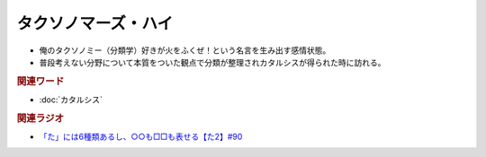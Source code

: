 タクソノマーズ・ハイ
==========================================
.. glossary::
    タクソノマーズ・ハイ : た

* 俺のタクソノミー（分類学）好きが火をふくぜ！という名言を生み出す感情状態。
* 普段考えない分野について本質をついた観点で分類が整理されカタルシスが得られた時に訪れる。

.. rubric:: 関連ワード
* :doc:`カタルシス` 

.. rubric:: 関連ラジオ
* `「た」には6種類あるし、○○も□□も表せる【た2】#90`_

.. _「た」には6種類あるし、○○も□□も表せる【た2】#90: https://www.youtube.com/watch?v=P4FvgzaY2MA
